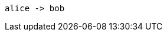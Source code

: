 :imagesdir: media
:kroki-server-url: https://kroki.io
:kroki-fetch-diagram:

[plantuml,alice-bob,svg]
....
alice -> bob
....
